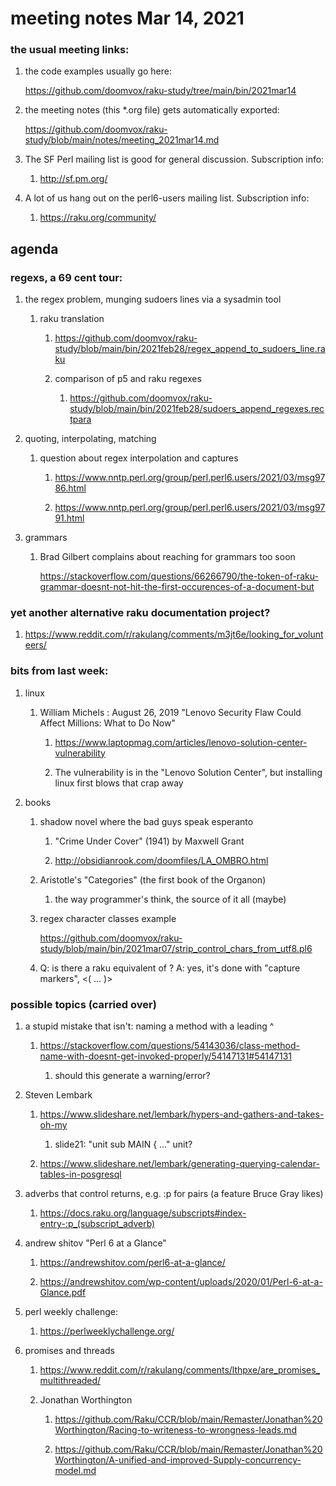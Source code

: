 * meeting notes Mar 14, 2021
*** the usual meeting links:
**** the code examples usually go here:
https://github.com/doomvox/raku-study/tree/main/bin/2021mar14
**** the meeting notes (this *.org file) gets automatically exported:
https://github.com/doomvox/raku-study/blob/main/notes/meeting_2021mar14.md
**** The SF Perl mailing list is good for general discussion.  Subscription info:
***** http://sf.pm.org/
**** A lot of us hang out on the perl6-users mailing list.  Subscription info:
***** https://raku.org/community/

** agenda
*** regexs, a 69 cent tour:
***** the regex problem, munging sudoers lines via a sysadmin tool
****** raku translation
******* https://github.com/doomvox/raku-study/blob/main/bin/2021feb28/regex_append_to_sudoers_line.raku
******* comparison of p5 and raku regexes
******** https://github.com/doomvox/raku-study/blob/main/bin/2021feb28/sudoers_append_regexes.rectpara


***** quoting, interpolating, matching
****** question about regex interpolation and captures
******* https://www.nntp.perl.org/group/perl.perl6.users/2021/03/msg9786.html
******* https://www.nntp.perl.org/group/perl.perl6.users/2021/03/msg9791.html

**** grammars

***** Brad Gilbert complains about reaching for grammars too soon
https://stackoverflow.com/questions/66266790/the-token-of-raku-grammar-doesnt-not-hit-the-first-occurences-of-a-document-but

*** yet another alternative raku documentation project?
**** https://www.reddit.com/r/rakulang/comments/m3jt6e/looking_for_volunteers/


*** bits from last week:
***** linux 
****** William Michels : August 26, 2019 "Lenovo Security Flaw Could Affect Millions: What to Do Now" 
******* https://www.laptopmag.com/articles/lenovo-solution-center-vulnerability
******* The vulnerability is in the "Lenovo Solution Center", but installing linux first blows that crap away
***** books
****** shadow novel where the bad guys speak esperanto
*******  "Crime Under Cover" (1941) by Maxwell Grant
*******  http://obsidianrook.com/doomfiles/LA_OMBRO.html

****** Aristotle's "Categories" (the first book of the Organon)
******** the way programmer's think, the source of it all (maybe)


****** regex character classes example
https://github.com/doomvox/raku-study/blob/main/bin/2021mar07/strip_control_chars_from_utf8.pl6

****** Q: is there a raku equivalent of \K?  A: yes, it's done with "capture markers", <( ... )>



*** possible topics (carried over)
***** a stupid mistake that isn't: naming a method with a leading ^
****** https://stackoverflow.com/questions/54143036/class-method-name-with-doesnt-get-invoked-properly/54147131#54147131
******* should this generate a warning/error?

***** Steven Lembark
****** https://www.slideshare.net/lembark/hypers-and-gathers-and-takes-oh-my
******* slide21:  "unit sub MAIN { ..."  unit?
****** https://www.slideshare.net/lembark/generating-querying-calendar-tables-in-posgresql
***** adverbs that control returns, e.g. :p for pairs (a feature Bruce Gray likes)
****** https://docs.raku.org/language/subscripts#index-entry-:p_(subscript_adverb)
***** andrew shitov "Perl 6 at a Glance"
****** https://andrewshitov.com/perl6-at-a-glance/
****** https://andrewshitov.com/wp-content/uploads/2020/01/Perl-6-at-a-Glance.pdf
***** perl weekly challenge: 
****** https://perlweeklychallenge.org/

***** promises and threads
****** https://www.reddit.com/r/rakulang/comments/lthpxe/are_promises_multithreaded/
****** Jonathan Worthington
******* https://github.com/Raku/CCR/blob/main/Remaster/Jonathan%20Worthington/Racing-to-writeness-to-wrongness-leads.md
******* https://github.com/Raku/CCR/blob/main/Remaster/Jonathan%20Worthington/A-unified-and-improved-Supply-concurrency-model.md
